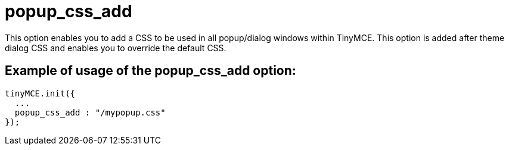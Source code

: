:rootDir: ./../../
:partialsDir: {rootDir}partials/
= popup_css_add

This option enables you to add a CSS to be used in all popup/dialog windows within TinyMCE. This option is added after theme dialog CSS and enables you to override the default CSS.

[[example-of-usage-of-the-popup_css_add-option]]
== Example of usage of the popup_css_add option:
anchor:exampleofusageofthepopup_css_addoption[historical anchor]

[source,js]
----
tinyMCE.init({
  ...
  popup_css_add : "/mypopup.css"
});
----
